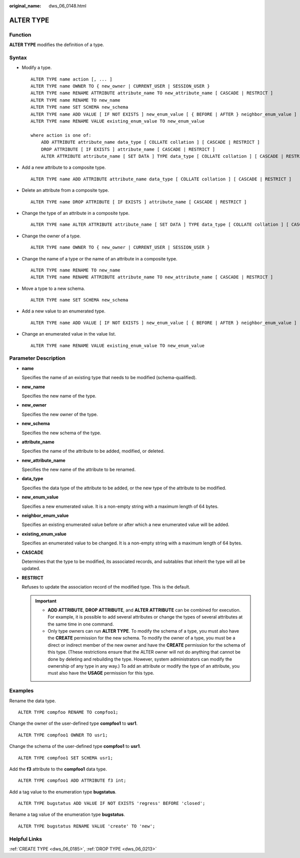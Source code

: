 :original_name: dws_06_0148.html

.. _dws_06_0148:

ALTER TYPE
==========

Function
--------

**ALTER TYPE** modifies the definition of a type.

Syntax
------

-  Modify a type.

   ::

      ALTER TYPE name action [, ... ]
      ALTER TYPE name OWNER TO { new_owner | CURRENT_USER | SESSION_USER }
      ALTER TYPE name RENAME ATTRIBUTE attribute_name TO new_attribute_name [ CASCADE | RESTRICT ]
      ALTER TYPE name RENAME TO new_name
      ALTER TYPE name SET SCHEMA new_schema
      ALTER TYPE name ADD VALUE [ IF NOT EXISTS ] new_enum_value [ { BEFORE | AFTER } neighbor_enum_value ]
      ALTER TYPE name RENAME VALUE existing_enum_value TO new_enum_value

      where action is one of:
          ADD ATTRIBUTE attribute_name data_type [ COLLATE collation ] [ CASCADE | RESTRICT ]
          DROP ATTRIBUTE [ IF EXISTS ] attribute_name [ CASCADE | RESTRICT ]
          ALTER ATTRIBUTE attribute_name [ SET DATA ] TYPE data_type [ COLLATE collation ] [ CASCADE | RESTRICT ]

-  Add a new attribute to a composite type.

   ::

      ALTER TYPE name ADD ATTRIBUTE attribute_name data_type [ COLLATE collation ] [ CASCADE | RESTRICT ]

-  Delete an attribute from a composite type.

   ::

      ALTER TYPE name DROP ATTRIBUTE [ IF EXISTS ] attribute_name [ CASCADE | RESTRICT ]

-  Change the type of an attribute in a composite type.

   ::

      ALTER TYPE name ALTER ATTRIBUTE attribute_name [ SET DATA ] TYPE data_type [ COLLATE collation ] [ CASCADE | RESTRICT ]

-  Change the owner of a type.

   ::

      ALTER TYPE name OWNER TO { new_owner | CURRENT_USER | SESSION_USER }

-  Change the name of a type or the name of an attribute in a composite type.

   ::

      ALTER TYPE name RENAME TO new_name
      ALTER TYPE name RENAME ATTRIBUTE attribute_name TO new_attribute_name [ CASCADE | RESTRICT ]

-  Move a type to a new schema.

   ::

      ALTER TYPE name SET SCHEMA new_schema

-  Add a new value to an enumerated type.

   ::

      ALTER TYPE name ADD VALUE [ IF NOT EXISTS ] new_enum_value [ { BEFORE | AFTER } neighbor_enum_value ]

-  Change an enumerated value in the value list.

   ::

      ALTER TYPE name RENAME VALUE existing_enum_value TO new_enum_value

Parameter Description
---------------------

-  **name**

   Specifies the name of an existing type that needs to be modified (schema-qualified).

-  **new_name**

   Specifies the new name of the type.

-  **new_owner**

   Specifies the new owner of the type.

-  **new_schema**

   Specifies the new schema of the type.

-  **attribute_name**

   Specifies the name of the attribute to be added, modified, or deleted.

-  **new_attribute_name**

   Specifies the new name of the attribute to be renamed.

-  **data_type**

   Specifies the data type of the attribute to be added, or the new type of the attribute to be modified.

-  **new_enum_value**

   Specifies a new enumerated value. It is a non-empty string with a maximum length of 64 bytes.

-  **neighbor_enum_value**

   Specifies an existing enumerated value before or after which a new enumerated value will be added.

-  **existing_enum_value**

   Specifies an enumerated value to be changed. It is a non-empty string with a maximum length of 64 bytes.

-  **CASCADE**

   Determines that the type to be modified, its associated records, and subtables that inherit the type will all be updated.

-  **RESTRICT**

   Refuses to update the association record of the modified type. This is the default.

   .. important::

      -  **ADD ATTRIBUTE**, **DROP ATTRIBUTE**, and **ALTER ATTRIBUTE** can be combined for execution. For example, it is possible to add several attributes or change the types of several attributes at the same time in one command.
      -  Only type owners can run **ALTER TYPE**. To modify the schema of a type, you must also have the **CREATE** permission for the new schema. To modify the owner of a type, you must be a direct or indirect member of the new owner and have the **CREATE** permission for the schema of this type. (These restrictions ensure that the ALTER owner will not do anything that cannot be done by deleting and rebuilding the type. However, system administrators can modify the ownership of any type in any way.) To add an attribute or modify the type of an attribute, you must also have the **USAGE** permission for this type.

Examples
--------

Rename the data type.

::

   ALTER TYPE compfoo RENAME TO compfoo1;

Change the owner of the user-defined type **compfoo1** to **usr1**.

::

   ALTER TYPE compfoo1 OWNER TO usr1;

Change the schema of the user-defined type **compfoo1** to **usr1**.

::

   ALTER TYPE compfoo1 SET SCHEMA usr1;

Add the **f3** attribute to the **compfoo1** data type.

::

   ALTER TYPE compfoo1 ADD ATTRIBUTE f3 int;

Add a tag value to the enumeration type **bugstatus**.

::

   ALTER TYPE bugstatus ADD VALUE IF NOT EXISTS 'regress' BEFORE 'closed';

Rename a tag value of the enumeration type **bugstatus**.

::

   ALTER TYPE bugstatus RENAME VALUE 'create' TO 'new';

Helpful Links
-------------

:ref:`CREATE TYPE <dws_06_0185>`, :ref:`DROP TYPE <dws_06_0213>`
